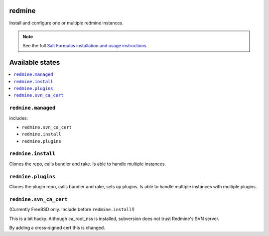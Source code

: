 redmine
=======

Install and configure one or multiple redmine instances.

.. note::

    See the full `Salt Formulas installation and usage instructions
    <http://docs.saltstack.com/en/latest/topics/development/conventions/formulas.html>`_.

Available states
================

.. contents::
    :local:

``redmine.managed``
-------------------

includes:

- ``redmine.svn_ca_cert``
- ``redmine.install``
- ``redmine.plugins``

``redmine.install``
-------------------

Clones the repo, calls bundler and rake.
Is able to handle multiple instances.

``redmine.plugins``
-------------------

Clones the plugin repo, calls bundler and rake, sets up plugins.
Is able to handle multiple instances with multiple plugins.

``redmine.svn_ca_cert``
-----------------------

(Currently FreeBSD only. Include before ``redmine.install``!)

This is a bit hacky. Although ca_root_nss is installed,
subversion does not trust Redmine's SVN server.

By adding a cross-signed cert this is changed.
